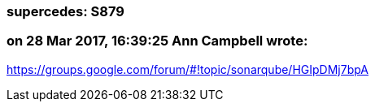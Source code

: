 === supercedes: S879

=== on 28 Mar 2017, 16:39:25 Ann Campbell wrote:
https://groups.google.com/forum/#!topic/sonarqube/HGIpDMj7bpA

